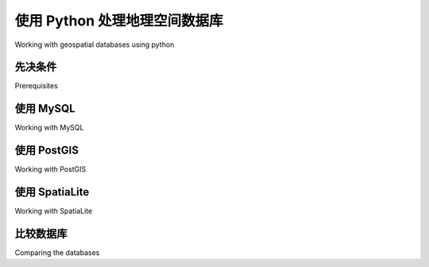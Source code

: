使用 Python 处理地理空间数据库
============================================

Working with geospatial databases using python

.. tab:: 中文



.. tab:: 英文

先决条件
--------------------------------
Prerequisites

.. tab:: 中文



.. tab:: 英文


使用 MySQL
--------------------------------
Working with MySQL

.. tab:: 中文



.. tab:: 英文


使用 PostGIS
--------------------------------
Working with PostGIS

.. tab:: 中文



.. tab:: 英文


使用 SpatiaLite
--------------------------------
Working with SpatiaLite

.. tab:: 中文



.. tab:: 英文


比较数据库
--------------------------------
Comparing the databases

.. tab:: 中文



.. tab:: 英文


